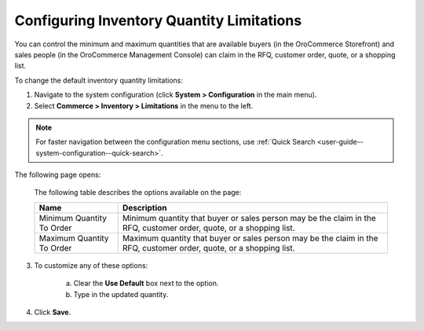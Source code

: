 .. _configuration--guide--commerce--configuration--inventory--limitations:

Configuring Inventory Quantity Limitations
------------------------------------------

.. begin

You can control the minimum and maximum quantities that are available buyers (in the OroCommerce Storefront) and sales people (in the OroCommerce Management Console) can claim in the RFQ, customer order, quote, or a shopping list.

To change the default inventory quantity limitations:

1. Navigate to the system configuration (click **System > Configuration** in the main menu).
2. Select **Commerce > Inventory > Limitations** in the menu to the left.

.. note::
   For faster navigation between the configuration menu sections, use :ref:`Quick Search <user-guide--system-configuration--quick-search>`.

The following page opens:

   .. image:: /admin_guide/img/configuration/inventory/limitations.png
      :class: with-border

   The following table describes the options available on the page:

   +---------------------------+----------------------------------------------------------------------------------------------------------------------+
   | Name                      | Description                                                                                                          |
   +===========================+======================================================================================================================+
   | Minimum Quantity To Order | Minimum quantity that buyer or sales person may be the claim in the RFQ, customer order, quote, or a shopping list.  |
   +---------------------------+----------------------------------------------------------------------------------------------------------------------+
   | Maximum Quantity To Order | Maximum quantity that buyer or sales person  may be the claim in the RFQ, customer order, quote, or a shopping list. |
   +---------------------------+----------------------------------------------------------------------------------------------------------------------+

3. To customize any of these options:

     a) Clear the **Use Default** box next to the option.
     b) Type in the updated quantity.

4. Click **Save**.

.. comment FIXME Clarify Managed Inventory purpose. 